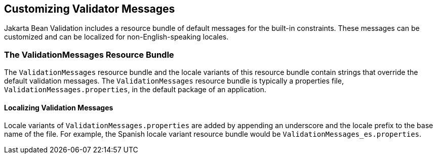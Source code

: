 == Customizing Validator Messages

Jakarta Bean Validation includes a resource bundle of default messages for the built-in constraints.
These messages can be customized and can be localized for non-English-speaking locales.

=== The ValidationMessages Resource Bundle

The `ValidationMessages` resource bundle and the locale variants of this resource bundle contain strings that override the default validation messages.
The `ValidationMessages` resource bundle is typically a properties file, `ValidationMessages.properties`, in the default package of an application.

==== Localizing Validation Messages

Locale variants of `ValidationMessages.properties` are added by appending an underscore and the locale prefix to the base name of the file.
For example, the Spanish locale variant resource bundle would be `ValidationMessages_es.properties`.
